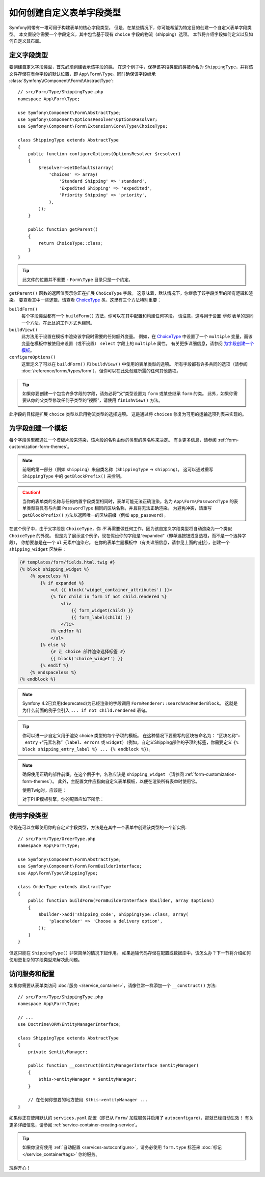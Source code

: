 .. index::
   single: Form; Custom field type

如何创建自定义表单字段类型
======================================

Symfony附带有一堆可用于构建表单的核心字段类型。
但是，在某些情况下，你可能希望为特定目的创建一个自定义表单字段类型。
本文假设你需要一个字段定义，其中包含基于现有 ``choice`` 字段的物流（shipping）选项。
本节将介绍字段如何定义以及如何自定义其布局。

定义字段类型
-----------------------

要创建自定义字段类型，首先必须创建表示该字段的类。
在这个例子中，保存该字段类型的类被命名为 ``ShippingType``，并将该文件存储在表单字段的默认位置，即
``App\Form\Type``。同时确保该字段继承 :class:`Symfony\\Component\\Form\\AbstractType`::

    // src/Form/Type/ShippingType.php
    namespace App\Form\Type;

    use Symfony\Component\Form\AbstractType;
    use Symfony\Component\OptionsResolver\OptionsResolver;
    use Symfony\Component\Form\Extension\Core\Type\ChoiceType;

    class ShippingType extends AbstractType
    {
        public function configureOptions(OptionsResolver $resolver)
        {
            $resolver->setDefaults(array(
                'choices' => array(
                    'Standard Shipping' => 'standard',
                    'Expedited Shipping' => 'expedited',
                    'Priority Shipping' => 'priority',
                ),
            ));
        }

        public function getParent()
        {
            return ChoiceType::class;
        }
    }

.. tip::

    此文件的位置并不重要 - ``Form\Type`` 目录只是一个约定。

``getParent()`` 函数的返回值表示你正在扩展 ``ChoiceType`` 字段。
这意味着，默认情况下，你继承了该字段类型的所有逻辑和渲染。
要查看其中一些逻辑，请查看 `ChoiceType`_ 类。这里有三个方法特别重要：

.. _form-type-methods-explanation:

``buildForm()``
    每个字段类型都有一个 ``buildForm()`` 方法，你可以在其中配置和构建任何字段。
    请注意，这与用于设置 *你的* 表单的是同一个方法，在此处的工作方式也相同。

``buildView()``
    此方法用于设置在模板中渲染该字段时需要的任何额外变量。
    例如，在 `ChoiceType`_ 中设置了一个 ``multiple``
    变量，而该变量在模板中被使用来设置（或不设置） ``select`` 字段上的 ``multiple`` 属性。
    有关更多详细信息，请参阅 `为字段创建一个模板`_。

``configureOptions()``
    这里定义了可以在 ``buildForm()`` 和 ``buildView()`` 中使用的表单类型的选项。
    所有字段都有许多共同的选项（请参阅 :doc:`/reference/forms/types/form`），但你可以在此处创建所需的任何其他选项。

.. tip::

    如果你要创建一个包含许多字段的字段，请务必将“父”类型设置为 ``form`` 或某些继承 ``form`` 的类。
    此外，如果你需要从你的父类型修改任何子类型的“视图”，请使用 ``finishView()`` 方法。

此字段的目标是扩展 ``choice`` 类型以启用物流类型的选择选项。
这是通过将 ``choices`` 修复为可用的运输选项列表来实现的。

为字段创建一个模板
---------------------------------

每个字段类型都通过一个模板片段来渲染，该片段的名称由你的类型的类名称来决定。
有关更多信息，请参阅 :ref:`form-customization-form-themes`。

.. note::

    前缀的第一部分（例如 ``shipping``）来自类名称（``ShippingType`` -> ``shipping``）。
    这可以通过重写 ``ShippingType`` 中的 ``getBlockPrefix()`` 来控制。

.. caution::

    当你的表单类的名称与任何内置字段类型相同时，表单可能无法正确渲染。名为
    ``App\Form\PasswordType`` 的表单类型将具有与内置 ``PasswordType``
    相同的区块名称，并且将无法正确渲染。
    为避免冲突，请重写 ``getBlockPrefix()`` 方法以返回唯一的区块前缀（例如 ``app_password``）。

在这个例子中，由于父字段是 ``ChoiceType``，你 *不*
再需要做任何工作，因为该自定义字段类型将自动渲染为一个类似 ``ChoiceType`` 的外观。
但是为了展示这个例子，现在假设你的字段是“expanded”（即单选按钮或复选框，而不是一个选择字段），
你想要总是在一个 ``ul`` 元素中渲染它。
在你的表单主题模板中（有关详细信息，请参见上面的链接），创建一个 ``shipping_widget`` 区块来：

.. code-block:: html+twig

    {# templates/form/fields.html.twig #}
    {% block shipping_widget %}
        {% spaceless %}
            {% if expanded %}
                <ul {{ block('widget_container_attributes') }}>
                {% for child in form if not child.rendered %}
                    <li>
                        {{ form_widget(child) }}
                        {{ form_label(child) }}
                    </li>
                {% endfor %}
                </ul>
            {% else %}
                {# 让 choice 部件渲染选择标签 #}
                {{ block('choice_widget') }}
            {% endif %}
        {% endspaceless %}
    {% endblock %}

.. note::

    Symfony 4.2已弃用(deprecated)为已经渲染的字段调用 ``FormRenderer::searchAndRenderBlock``。
    这就是为什么前面的例子会引入 ``... if not child.rendered`` 语句。

.. tip::

    你可以进一步自定义用于渲染 choice 类型的每个子项的模板。
    在这种情况下要重写的区块被命名为：
    “区块名称”+ ``_entry`` +“元素名称”（``label``、``errors`` 或
    ``widget``）（例如，自定义Shipping部件的子项的标签，你需要定义
    ``{% block shipping_entry_label %} ... {% endblock %}``）。

.. note::

    确保使用正确的部件前缀。在这个例子中，名称应该是 ``shipping_widget``
    （请参阅 :ref:`form-customization-form-themes`）。
    此外，主配置文件应指向自定义表单模板，以便在渲染所有表单时使用它。

    使用Twig时，应该是：

    .. configuration-block::

        .. code-block:: yaml

            # config/packages/twig.yaml
            twig:
                form_themes:
                    - 'form/fields.html.twig'

        .. code-block:: xml

            <!-- config/packages/twig.xml -->
            <?xml version="1.0" encoding="UTF-8" ?>
            <container xmlns="http://symfony.com/schema/dic/services"
                xmlns:xsi="http://www.w3.org/2001/XMLSchema-instance"
                xmlns:twig="http://symfony.com/schema/dic/twig"
                xsi:schemaLocation="http://symfony.com/schema/dic/services
                    http://symfony.com/schema/dic/services/services-1.0.xsd
                    http://symfony.com/schema/dic/twig
                    http://symfony.com/schema/dic/twig/twig-1.0.xsd">

                <twig:config>
                    <twig:form-theme>form/fields.html.twig</twig:form-theme>
                </twig:config>
            </container>

        .. code-block:: php

            // config/packages/twig.php
            $container->loadFromExtension('twig', array(
                'form_themes' => array(
                    'form/fields.html.twig',
                ),
            ));

    对于PHP模板引擎，你的配置应如下所示：

    .. configuration-block::

        .. code-block:: yaml

            # config/packages/framework.yaml
            framework:
                templating:
                    form:
                        resources:
                            - ':form:fields.html.php'

        .. code-block:: xml

            <!-- config/packages/framework.xml -->
            <?xml version="1.0" encoding="UTF-8" ?>
            <container xmlns="http://symfony.com/schema/dic/services"
                xmlns:xsi="http://www.w3.org/2001/XMLSchema-instance"
                xmlns:framework="http://symfony.com/schema/dic/symfony"
                xsi:schemaLocation="http://symfony.com/schema/dic/services http://symfony.com/schema/dic/services/services-1.0.xsd
                http://symfony.com/schema/dic/symfony http://symfony.com/schema/dic/symfony/symfony-1.0.xsd">

                <framework:config>
                    <framework:templating>
                        <framework:form>
                            <framework:resource>:form:fields.html.php</twig:resource>
                        </framework:form>
                    </framework:templating>
                </framework:config>
            </container>

        .. code-block:: php

            // config/packages/framework.php
            $container->loadFromExtension('framework', array(
                'templating' => array(
                    'form' => array(
                        'resources' => array(
                            ':form:fields.html.php',
                        ),
                    ),
                ),
            ));

使用字段类型
--------------------

你现在可以立即使用你的自定义字段类型，方法是在其中一个表单中创建该类型的一个新实例::

    // src/Form/Type/OrderType.php
    namespace App\Form\Type;

    use Symfony\Component\Form\AbstractType;
    use Symfony\Component\Form\FormBuilderInterface;
    use App\Form\Type\ShippingType;

    class OrderType extends AbstractType
    {
        public function buildForm(FormBuilderInterface $builder, array $options)
        {
            $builder->add('shipping_code', ShippingType::class, array(
                'placeholder' => 'Choose a delivery option',
            ));
        }
    }

但这只能在 ``ShippingType()`` 非常简单的情况下起作用。
如果运输代码存储在配置或数据库中，该怎么办？下一节将介绍如何使用更复杂的字段类型来解决此问题。

.. _form-field-service:
.. _creating-your-field-type-as-a-service:

访问服务和配置
-----------------------------

如果你需要从表单类访问 :doc:`服务 </service_container>`，请像往常一样添加一个
``__construct()`` 方法::

    // src/Form/Type/ShippingType.php
    namespace App\Form\Type;

    // ...
    use Doctrine\ORM\EntityManagerInterface;

    class ShippingType extends AbstractType
    {
        private $entityManager;

        public function __construct(EntityManagerInterface $entityManager)
        {
            $this->entityManager = $entityManager;
        }

        // 在任何你想要的地方使用 $this->entityManager ...
    }

如果你正在使用默认的 ``services.yaml`` 配置（即已从 ``Form/``
加载服务并启用了 ``autoconfigure``），那就已经自动生效！
有关更多详细信息，请参阅 :ref:`service-container-creating-service`。

.. tip::

    如果你没有使用 :ref:`自动配置 <services-autoconfigure>`，请务必使用
    ``form.type`` 标签来 :doc:`标记 </service_container/tags>` 你的服务。

玩得开心！

.. _`ChoiceType`: https://github.com/symfony/symfony/blob/master/src/Symfony/Component/Form/Extension/Core/Type/ChoiceType.php
.. _`FieldType`: https://github.com/symfony/symfony/blob/master/src/Symfony/Component/Form/Extension/Core/Type/FieldType.php
